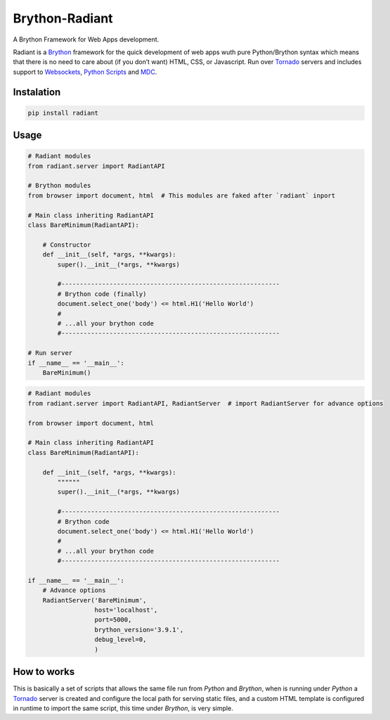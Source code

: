 Brython-Radiant
===============

A Brython Framework for Web Apps development.

|GitHub top language| |PyPI - License| |PyPI| |PyPI - Status| |PyPI -
Python Version| |GitHub last commit| |CodeFactor Grade| |Documentation
Status|

Radiant is a `Brython <https://brython.info/>`__ framework for the quick
development of web apps wuth pure Python/Brython syntax which means that
there is no need to care about (if you don’t want) HTML, CSS, or
Javascript. Run over `Tornado <https://www.tornadoweb.org/>`__ servers
and includes support to
`Websockets <notebooks/02-additional_features.ipynb#WebSockets>`__,
`Python
Scripts <notebooks/02-additional_features.ipynb#Python-scripting>`__ and
`MDC <notebooks/02-additional_features.ipynb#Custom-themes>`__.

.. |GitHub top language| image:: https://img.shields.io/github/languages/top/un-gcpds/brython-radiant?
.. |PyPI - License| image:: https://img.shields.io/pypi/l/radiant?
.. |PyPI| image:: https://img.shields.io/pypi/v/radiant?
.. |PyPI - Status| image:: https://img.shields.io/pypi/status/radiant?
.. |PyPI - Python Version| image:: https://img.shields.io/pypi/pyversions/radiant?
.. |GitHub last commit| image:: https://img.shields.io/github/last-commit/un-gcpds/brython-radiant?
.. |CodeFactor Grade| image:: https://img.shields.io/codefactor/grade/github/UN-GCPDS/brython-radiant?
.. |Documentation Status| image:: https://readthedocs.org/projects/radiant/badge/?version=latest
   :target: https://radiant-framework.readthedocs.io/en/latest/?badge=latest

Instalation
-----------

.. code:: ipython3

    pip install radiant

Usage
-----

.. code:: ipython3

    # Radiant modules
    from radiant.server import RadiantAPI
    
    # Brython modules
    from browser import document, html  # This modules are faked after `radiant` inport
    
    # Main class inheriting RadiantAPI
    class BareMinimum(RadiantAPI):
    
        # Constructor 
        def __init__(self, *args, **kwargs):
            super().__init__(*args, **kwargs)
        
            #-----------------------------------------------------------
            # Brython code (finally)
            document.select_one('body') <= html.H1('Hello World')
            #
            # ...all your brython code
            #-----------------------------------------------------------
    
    # Run server
    if __name__ == '__main__':
        BareMinimum()

.. code:: ipython3

    # Radiant modules
    from radiant.server import RadiantAPI, RadiantServer  # import RadiantServer for advance options
    
    from browser import document, html
    
    # Main class inheriting RadiantAPI
    class BareMinimum(RadiantAPI):
    
        def __init__(self, *args, **kwargs):
            """"""
            super().__init__(*args, **kwargs)
    
            #-----------------------------------------------------------
            # Brython code
            document.select_one('body') <= html.H1('Hello World')
            #
            # ...all your brython code
            #-----------------------------------------------------------
            
    if __name__ == '__main__':
        # Advance options
        RadiantServer('BareMinimum',
                      host='localhost',
                      port=5000,
                      brython_version='3.9.1',
                      debug_level=0,
                      )

How to works
------------

This is basically a set of scripts that allows the same file run from
*Python* and *Brython*, when is running under *Python* a
`Tornado <https://www.tornadoweb.org/>`__ server is created and
configure the local path for serving static files, and a custom HTML
template is configured in runtime to import the same script, this time
under *Brython*, is very simple.
